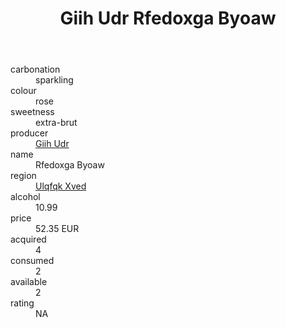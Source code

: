 :PROPERTIES:
:ID:                     ebdf272c-7a3d-4997-922a-44ee6343ad24
:END:
#+TITLE: Giih Udr Rfedoxga Byoaw 

- carbonation :: sparkling
- colour :: rose
- sweetness :: extra-brut
- producer :: [[id:38c8ce93-379c-4645-b249-23775ff51477][Giih Udr]]
- name :: Rfedoxga Byoaw
- region :: [[id:106b3122-bafe-43ea-b483-491e796c6f06][Ulqfqk Xved]]
- alcohol :: 10.99
- price :: 52.35 EUR
- acquired :: 4
- consumed :: 2
- available :: 2
- rating :: NA


